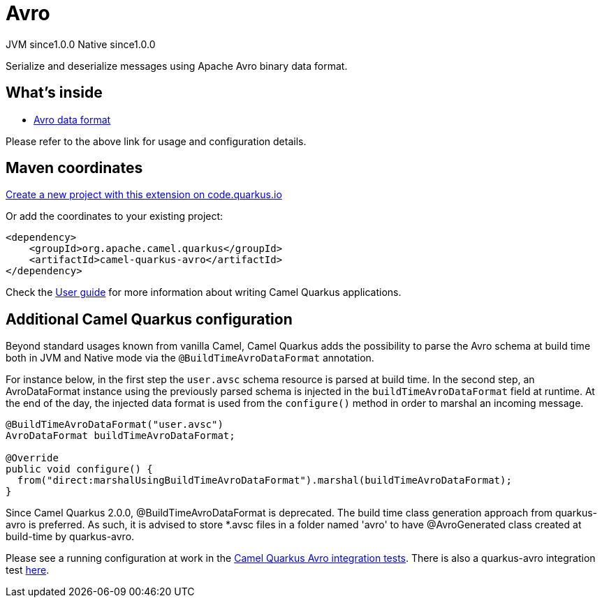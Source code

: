 // Do not edit directly!
// This file was generated by camel-quarkus-maven-plugin:update-extension-doc-page
= Avro
:page-aliases: extensions/avro.adoc
:linkattrs:
:cq-artifact-id: camel-quarkus-avro
:cq-native-supported: true
:cq-status: Stable
:cq-status-deprecation: Stable
:cq-description: Serialize and deserialize messages using Apache Avro binary data format.
:cq-deprecated: false
:cq-jvm-since: 1.0.0
:cq-native-since: 1.0.0

[.badges]
[.badge-key]##JVM since##[.badge-supported]##1.0.0## [.badge-key]##Native since##[.badge-supported]##1.0.0##

Serialize and deserialize messages using Apache Avro binary data format.

== What's inside

* xref:{cq-camel-components}:dataformats:avro-dataformat.adoc[Avro data format]

Please refer to the above link for usage and configuration details.

== Maven coordinates

https://code.quarkus.io/?extension-search=camel-quarkus-avro[Create a new project with this extension on code.quarkus.io, window="_blank"]

Or add the coordinates to your existing project:

[source,xml]
----
<dependency>
    <groupId>org.apache.camel.quarkus</groupId>
    <artifactId>camel-quarkus-avro</artifactId>
</dependency>
----

Check the xref:user-guide/index.adoc[User guide] for more information about writing Camel Quarkus applications.

== Additional Camel Quarkus configuration

Beyond standard usages known from vanilla Camel, Camel Quarkus adds the possibility to parse the Avro schema at build time both in JVM and Native mode via the `@BuildTimeAvroDataFormat` annotation.

For instance below, in the first step the `user.avsc` schema resource is parsed at build time.
In the second step, an AvroDataFormat instance using the previously parsed schema is injected in the `buildTimeAvroDataFormat` field at runtime. At the end of the day, the injected data format is used
from the `configure()` method in order to marshal an incoming message.
[source,java]
----
@BuildTimeAvroDataFormat("user.avsc")
AvroDataFormat buildTimeAvroDataFormat;

@Override
public void configure() {
  from("direct:marshalUsingBuildTimeAvroDataFormat").marshal(buildTimeAvroDataFormat);
}
----

Since Camel Quarkus 2.0.0, @BuildTimeAvroDataFormat is deprecated. The build time class generation approach from quarkus-avro is preferred. As such, it is advised to store *.avsc files in a folder named 'avro' to have @AvroGenerated class created at build-time by quarkus-avro.

Please see a running configuration at work in the link:https://github.com/apache/camel-quarkus/tree/main/integration-tests/avro[Camel Quarkus Avro integration tests].
There is also a quarkus-avro integration test link:https://github.com/quarkusio/quarkus/tree/main/integration-tests/avro-reload/src/test/avro[here].

